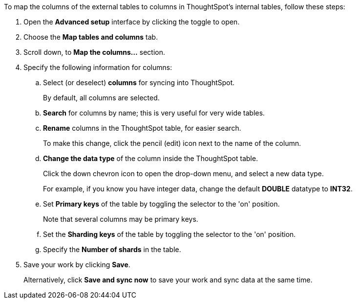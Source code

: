 To map the columns of the external tables to columns in ThoughtSpot's internal tables, follow these steps:

. Open the *Advanced setup* interface by clicking the toggle to open.
. Choose the *Map tables and columns* tab.
. Scroll down, to *Map the columns...* section.
. Specify the following information for columns:
 .. Select (or deselect) *columns* for syncing into ThoughtSpot.
+
By default, all columns are selected.
 .. *Search* for columns by name;
this is very useful for very wide tables.
 .. *Rename* columns in the ThoughtSpot table, for easier search.
+
To make this change, click the pencil (edit) icon next to the name of the column.
 .. *Change the data type* of the column inside the ThoughtSpot table.
+
Click the down chevron icon to open the drop-down menu, and select a new data type.
+
For example, if you know you have integer data, change the default *DOUBLE* datatype to *INT32*.
 .. Set *Primary keys* of the table by toggling the selector to the 'on' position.
+
Note that several columns may be primary keys.
 .. Set the *Sharding keys* of the table by toggling the selector to the 'on' position.
 .. Specify the *Number of shards* in the table.
. Save your work by clicking *Save*.
+
Alternatively, click *Save and sync now* to save your work and sync data at the same time.

